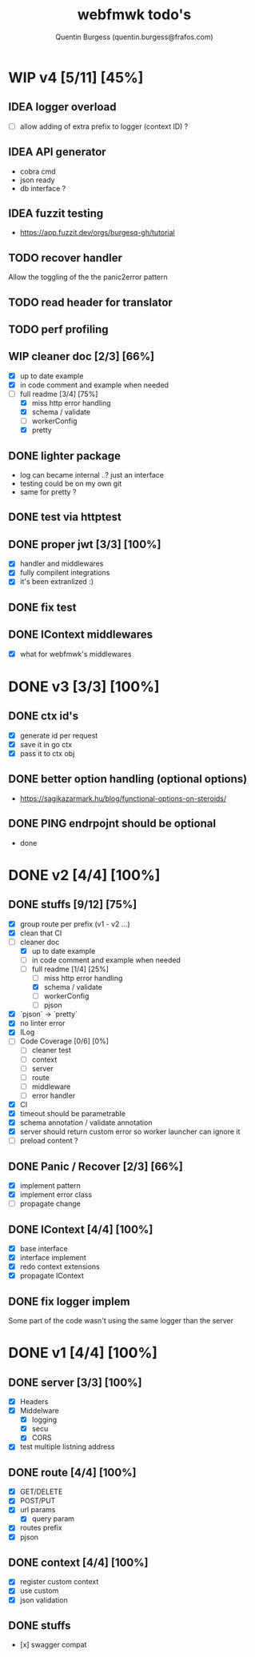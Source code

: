#+TITLE: webfmwk todo's
#+AUTHOR: Quentin Burgess (quentin.burgess@frafos.com)
#+DESCRIPTION: Quick summary of web framework todo's

* WIP v4 [5/11] [45%]

** IDEA logger overload
   - [ ] allow adding of extra prefix to logger (context ID) ?
** IDEA API generator
   - cobra cmd
   - json ready
   - db interface ?
** IDEA fuzzit testing
   - https://app.fuzzit.dev/orgs/burgesq-gh/tutorial
** TODO recover handler
   Allow the toggling of the the panic2error pattern

** TODO read header for translator
** TODO perf profiling

** WIP cleaner doc [2/3] [66%]
    - [X] up to date example
    - [X] in code comment and example when needed
    - [-] full readme [3/4] [75%]
      - [X] miss http error handling
      - [X] schema / validate
      - [ ] workerConfig
      - [X] pretty


** DONE lighter package
   CLOSED: [2020-04-08 Wed 13:03]
   - log can became internal ..? just an interface
   - testing could be on my own git
   - same for pretty ?

** DONE test via httptest
   CLOSED: [2020-04-07 Tue 18:16]
** DONE proper jwt [3/3] [100%]
   CLOSED: [2020-04-07 Tue 18:16]
   - [X] handler and middlewares
   - [X] fully compilent integrations
   - [X] it's been extranlized :)
** DONE fix test
   CLOSED: [2020-04-06 Mon 20:40]
** DONE IContext middlewares
   CLOSED: [2020-04-06 Mon 17:25]
   - [X] what for webfmwk's middlewares


* DONE v3 [3/3] [100%]
  CLOSED: [2020-04-06 Mon 17:26]

** DONE ctx id's
   CLOSED: [2020-04-06 Mon 17:24]
   - [X] generate id per request
   - [X] save it in go ctx
   - [X] pass it to ctx obj

** DONE better option handling (optional options)
   CLOSED: [2020-04-06 Mon 17:25]
   - https://sagikazarmark.hu/blog/functional-options-on-steroids/
** DONE PING endrpojnt should be optional
   CLOSED: [2020-04-06 Mon 17:25]
   - done


* DONE v2 [4/4] [100%]
  CLOSED: [2020-02-04 Tue 16:21]
** DONE stuffs [9/12] [75%]
   CLOSED: [2020-02-04 Tue 16:20]
  - [X] group route per prefix (v1 - v2 ...)
  - [X] clean that CI
  - [-] cleaner doc
    - [X] up to date example
    - [ ] in code comment and example when needed
    - [-] full readme [1/4] [25%]
      - [ ] miss http error handling
      - [X] schema / validate
      - [ ] workerConfig
      - [ ] pjson
  - [X] `pjson` -> `pretty`
  - [X] no linter error
  - [X] ILog
  - [ ] Code Coverage [0/6] [0%]
    - [ ] cleaner test
    - [ ] context
    - [ ] server
    - [ ] route
    - [ ] middleware
    - [ ] error handler
  - [X] CI
  - [X] timeout should be parametrable
  - [X] schema annotation / validate annotation
  - [X] server should return custom error so worker launcher can ignore it
  - [ ] preload content ?

** DONE Panic / Recover [2/3] [66%]
   CLOSED: [2019-10-08 Tue 18:44]
   - [X] implement pattern
   - [X] implement error class
   - [ ] propagate change

** DONE IContext [4/4] [100%]
   CLOSED: [2019-09-29 Sun 00:58]
   - [X] base interface
   - [X] interface implement
   - [X] redo context extensions
   - [X] propagate IContext

** DONE fix logger implem
   CLOSED: [2019-09-30 Mon 19:11]
   Some part of the code wasn't using the same logger than the server


* DONE v1 [4/4] [100%]
** DONE server [3/3] [100%]
   CLOSED: [2019-09-28 Sat 14:50]
  - [X] Headers
  - [X] Middelware
    - [X] logging
    - [X] secu
    - [X] CORS
  - [X] test multiple listning address

** DONE route [4/4] [100%]
   CLOSED: [2019-09-28 Sat 14:52]
  - [X] GET/DELETE
  - [X] POST/PUT
  - [X] url params
    - [X] query param
  - [X] routes prefix
  - [X] pjson

** DONE context [4/4] [100%]
   CLOSED: [2019-09-28 Sat 14:52]
    - [X] register custom context
    - [X] use custom
    - [X] json validation

** DONE stuffs
   CLOSED: [2019-09-28 Sat 14:52]
  - [x] swagger compat

